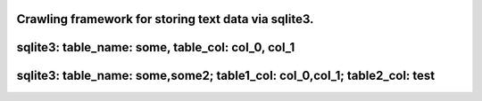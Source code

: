 
Crawling framework for storing text data via sqlite3.
=====================================================

sqlite3: table_name: some, table_col: col_0, col_1
==================================================

.. code-block:: python
    import vspider

    def some(url):
        print(url)
        x @ url
        x * '//*[contains(@class,"c-container")]'
        x ** 'string(./h3/a)'
        x ** 'string(./h3/a/@href)'

    for i in range(10):
        url = f"https://www.baidu.com/s?wd=你好&pn={i*10}"
        some(url)

sqlite3: table_name: some,some2; table1_col: col_0,col_1; table2_col: test
==========================================================================

.. code-block:: python
    import vspider,vthread 

    @vhread.pool(10) # By using the Vthread function library, the efficiency can be greatly improved.
    def some(url):
        print(url)
        x @ url
        # The first way of collecting is to use * as the node, ** as the
        # configuration of the content address collected under the node.
        # applicable to data of type html_table.
        x * '//*[contains(@class,"c-container")]'
        x ** 'string(./h3/a)'
        x ** 'string(./h3/a/@href)'

        # The second way of collecting is "directly collecting" by <<.
        # It is suitable for a single page to collect only one set of data
        x("some2") @ url
        x << ("test_int_",'string(//*[@id="page"]/strong/span[2])')
        # setting the storage type with a suffix
        # Support:
        # _double_
        # _int_
        # _integer_
        # _str_
        # _string_
        # _date_

    for i in range(10):
        url = f"https://www.baidu.com/s?wd=你好&pn={i*10}"
        some(url)



